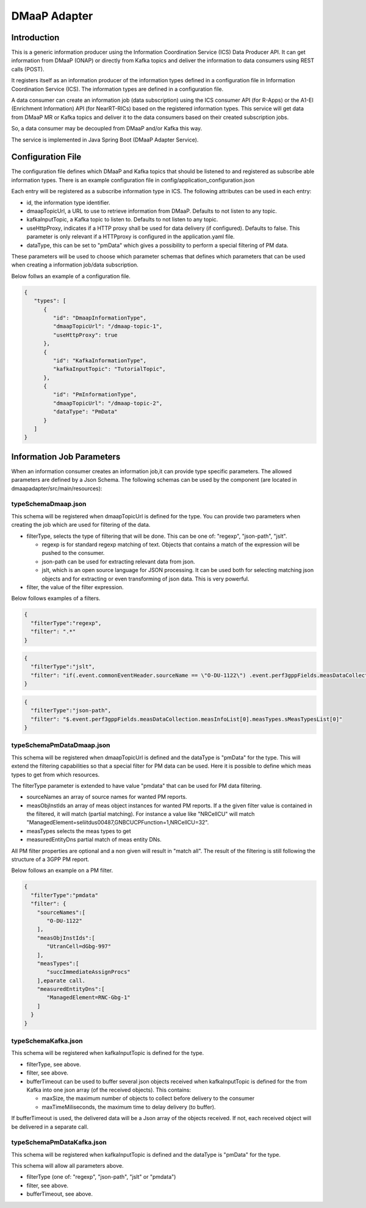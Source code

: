 .. This work is licensed under a Creative Commons Attribution 4.0 International License.
.. SPDX-License-Identifier: CC-BY-4.0
.. Copyright (C) 2022 Nordix


DMaaP Adapter
~~~~~~~~~~~~~

************
Introduction
************

This is a generic information producer using the Information Coordination Service (ICS) Data Producer API. It can get information from DMaaP (ONAP) or directly from Kafka topics and deliver the
information to data consumers using REST calls (POST).

It registers itself as an information producer of the information types defined in a configuration file in Information Coordination Service (ICS).
The information types are defined in a configuration file.

A data consumer can create an information job (data subscription) using the ICS consumer API (for R-Apps) or the A1-EI (Enrichment Information) API (for NearRT-RICs) based on the registered information types.
This service will get data from DMaaP MR or Kafka topics and deliver it to the data consumers based on their created subscription jobs.

So, a data consumer may be decoupled from DMaaP and/or Kafka this way.

The service is implemented in Java Spring Boot (DMaaP Adapter Service).

.. image:: ./Architecture.png
   :width: 500pt

******************
Configuration File
******************

The configuration file defines which DMaaP and Kafka topics that should be listened to and registered as subscribe able information types.
There is an example configuration file in config/application_configuration.json

Each entry will be registered as a subscribe information type in ICS. The following attributes can be used in each entry:

* id, the information type identifier.

* dmaapTopicUrl, a URL to use to retrieve information from DMaaP. Defaults to not listen to any topic.

* kafkaInputTopic, a Kafka topic to listen to. Defaults to not listen to any topic.

* useHttpProxy, indicates if a HTTP proxy shall be used for data delivery (if configured). Defaults to false.
  This parameter is only relevant if a HTTPproxy is configured in the application.yaml file. 

* dataType, this can be set to "pmData" which gives a possibility to perform a special filtering of PM data.

These parameters will be used to choose which parameter schemas that defines which parameters that can be used when creating a information job/data subscription.

Below follws an example of a configuration file. 

.. code-block:: javascript

    {
       "types": [
          {
             "id": "DmaapInformationType",
             "dmaapTopicUrl": "/dmaap-topic-1",
             "useHttpProxy": true
          },
          {
             "id": "KafkaInformationType",
             "kafkaInputTopic": "TutorialTopic",         
          },
          {
             "id": "PmInformationType",
             "dmaapTopicUrl": "/dmaap-topic-2",          
             "dataType": "PmData"
          }          
       ]
    }

**************************
Information Job Parameters
**************************

When an information consumer creates an information job,it can provide type specific parameters. The allowed parameters are defined by a Json Schema. 
The following schemas can be used by the component (are located in dmaapadapter/src/main/resources):

====================
typeSchemaDmaap.json
====================
This schema will be registered when dmaapTopicUrl is defined for the type. You can provide two parameters when creating the job which are 
used for filtering of the data.

* filterType, selects the type of filtering that will be done. This can be one of: "regexp", "json-path", "jslt".

  * regexp is for standard regexp matching of text. Objects that contains a match of the expression will be pushed to the consumer.
  * json-path can be used for extracting relevant data from json. 
  * jslt, which is an open source language for JSON processing. It can be used both for selecting matching json objects and for extracting or even transforming of json data. This is very powerful.

* filter, the value of the filter expression.

Below follows examples of a filters.

.. code-block:: javascript

    {
      "filterType":"regexp",
      "filter": ".*"
    }


.. code-block:: javascript

    {
      "filterType":"jslt",
      "filter": "if(.event.commonEventHeader.sourceName == \"O-DU-1122\") .event.perf3gppFields.measDataCollection.measInfoList[0].measValuesList[0].measResults[0].sValue"
    }


.. code-block:: javascript

    {
      "filterType":"json-path",
      "filter": "$.event.perf3gppFields.measDataCollection.measInfoList[0].measTypes.sMeasTypesList[0]"
    }



==========================
typeSchemaPmDataDmaap.json
==========================
This schema will be registered when dmaapTopicUrl is defined and the dataType is "pmData" for the type.
This will extend the filtering capabilities so that a special filter for PM data can be used. Here it is possible to 
define which meas types to get from which resources.

The filterType parameter is extended to have value "pmdata" that can be used for PM data filtering. 

* sourceNames an array of source names for wanted PM reports.
* measObjInstIds an array of meas object instances for wanted PM reports. If a the given filter value is contained in the filtered, it will match (partial matching).
  For instance a value like "NRCellCU" will match "ManagedElement=seliitdus00487,GNBCUCPFunction=1,NRCellCU=32".
* measTypes selects the meas types to get
* measuredEntityDns partial match of meas entity DNs. 
                   
All PM filter properties are optional and a non given will result in "match all".
The result of the filtering is still following the structure of a 3GPP PM report.

Below follows an example on a PM filter.

.. code-block:: javascript

    {
      "filterType":"pmdata"
      "filter": {
        "sourceNames":[
           "O-DU-1122"
        ],
        "measObjInstIds":[
           "UtranCell=dGbg-997"
        ],
        "measTypes":[
           "succImmediateAssignProcs"
        ],eparate call.
        "measuredEntityDns":[
           "ManagedElement=RNC-Gbg-1"
        ]
      }
    }


====================
typeSchemaKafka.json
====================
This schema will be registered when kafkaInputTopic is defined for the type.

* filterType, see above.
* filter, see above.
* bufferTimeout can be used to buffer several json objects received when kafkaInputTopic is defined for the from Kafka into one json array (of the received objects). This contains:

  * maxSize, the maximum number of objects to collect before delivery to the consumer
  * maxTimeMiliseconds, the maximum time to delay delivery (to buffer).
 
If bufferTimeout is used, the delivered data will be a Json array of the objects received. If not, each received object will be delivered in a separate call. 

==========================
typeSchemaPmDataKafka.json
==========================
This schema will be registered when kafkaInputTopic is defined and the dataType is "pmData" for the type. 

This schema will allow all parameters above.

* filterType (one of: "regexp", "json-path", "jslt" or "pmdata")
* filter, see above.
* bufferTimeout, see above.


